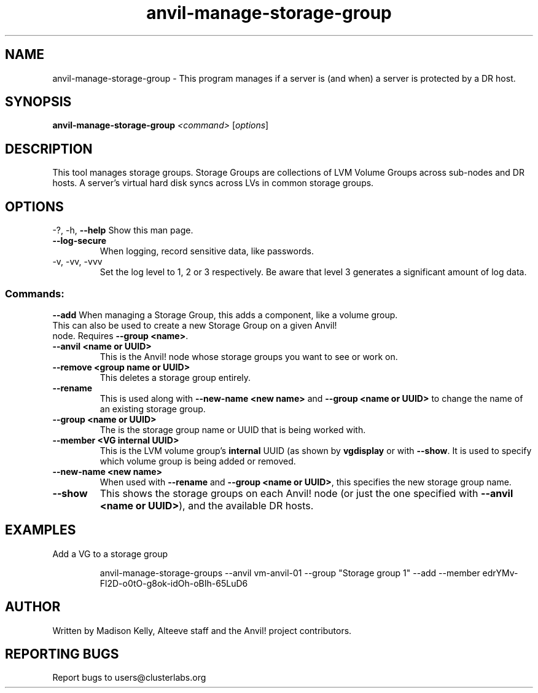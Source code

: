 .\" Manpage for the Anvil! storage groups
.\" Contact mkelly@alteeve.com to report issues, concerns or suggestions.
.TH anvil-manage-storage-group "8" "August 15 2024" "Anvil! Intelligent Availability™ Platform"
.SH NAME
anvil-manage-storage-group \- This program manages if a server is (and when) a server is protected by a DR host.
.SH SYNOPSIS
.B anvil-manage-storage-group
\fI\,<command> \/\fR[\fI\,options\/\fR]
.SH DESCRIPTION
This tool manages storage groups. Storage Groups are collections of LVM Volume Groups across sub-nodes and DR hosts. A server's virtual hard disk syncs across LVs in common storage groups.
.IP
.SH OPTIONS
\-?, \-h, \fB\-\-help\fR
Show this man page.
.TP
\fB\-\-log\-secure\fR
When logging, record sensitive data, like passwords.
.TP
\-v, \-vv, \-vvv
Set the log level to 1, 2 or 3 respectively. Be aware that level 3 generates a significant amount of log data.
.IP
.SS "Commands:"
\fB\-\-add\fR
When managing a Storage Group, this adds a component, like a volume group.
.TP
This can also be used to create a new Storage Group on a given Anvil! node. Requires \fB\-\-group <name>\fR.
.TP
\fB\-\-anvil <name or UUID>\fR
This is the Anvil! node whose storage groups you want to see or work on.
.TP
\fB\-\-remove <group name or UUID>\fR
This deletes a storage group entirely.
.TP
\fB\-\-rename\fR
This is used along with \fB\-\-new\-name <new name>\fR and \fB\-\-group <name or UUID>\fR to change the name of an existing storage group.
.TP
\fB\-\-group <name or UUID>\fR
The is the storage group name or UUID that is being worked with.
.TP
\fB\-\-member <VG internal UUID>\fR
This is the LVM volume group's 
.B internal
UUID (as shown by \fBvgdisplay\fR or with \fB\-\-show\fR. It is used to specify which volume group is being added or removed.
.TP
\fB\-\-new\-name <new name>\fR
When used with \fB\-\-rename\fR and \fB\-\-group <name or UUID>\fR, this specifies the new storage group name.
.TP
\fB\-\-show\fR
This shows the storage groups on each Anvil! node (or just the one specified with \fB\-\-anvil <name or UUID>\fR), and the available DR hosts.
.TP
.SH EXAMPLES

.RE
Add a VG to a storage group

.RS
anvil-manage-storage-groups --anvil vm-anvil-01 --group "Storage group 1" --add --member edrYMv-Fl2D-o0tO-g8ok-idOh-oBIh-65LuD6
.IP
.SH AUTHOR
Written by Madison Kelly, Alteeve staff and the Anvil! project contributors.
.SH "REPORTING BUGS"
Report bugs to users@clusterlabs.org
